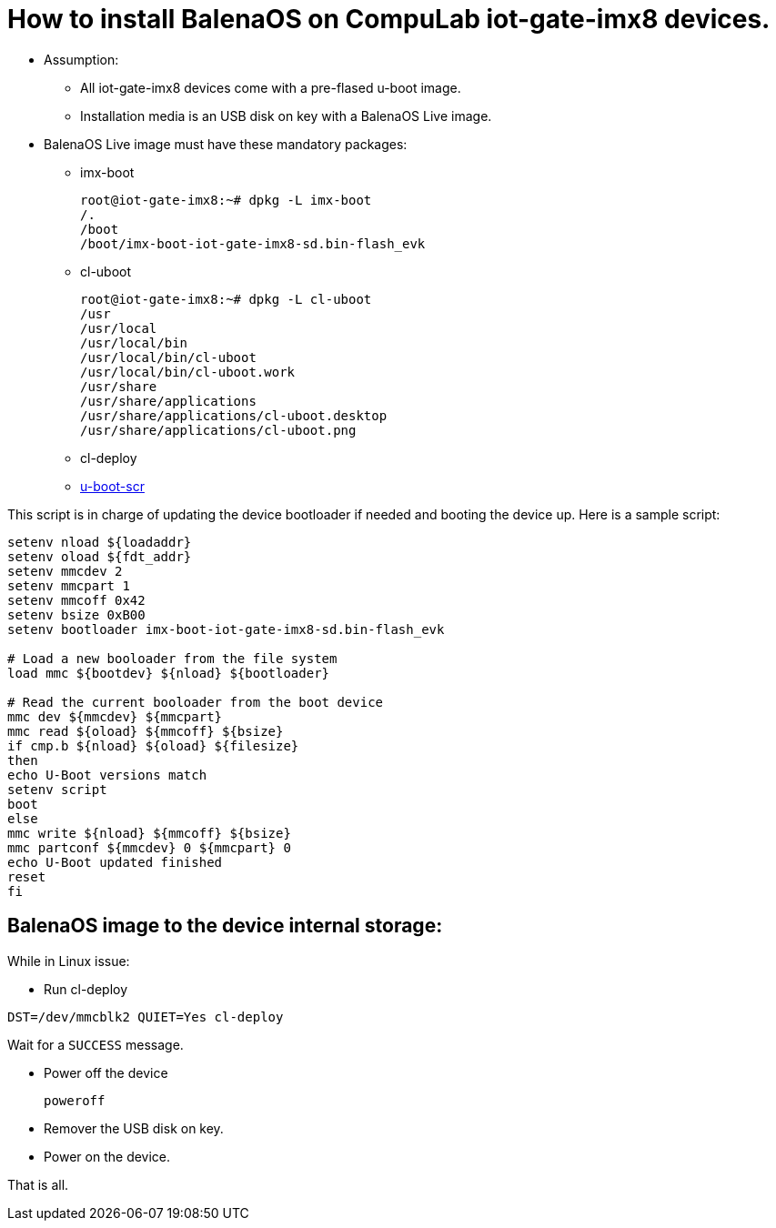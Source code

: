 # How to install BalenaOS on CompuLab iot-gate-imx8 devices.

* Assumption:
** All iot-gate-imx8 devices come with a pre-flased u-boot image.
** Installation media is an USB disk on key with a BalenaOS Live image.

* BalenaOS Live image must have these mandatory packages:
** imx-boot
[source,code]
root@iot-gate-imx8:~# dpkg -L imx-boot
/.
/boot
/boot/imx-boot-iot-gate-imx8-sd.bin-flash_evk

** cl-uboot
[source,code]
root@iot-gate-imx8:~# dpkg -L cl-uboot 
/usr 
/usr/local 
/usr/local/bin 
/usr/local/bin/cl-uboot 
/usr/local/bin/cl-uboot.work 
/usr/share 
/usr/share/applications 
/usr/share/applications/cl-uboot.desktop 
/usr/share/applications/cl-uboot.png

** cl-deploy

** https://github.com/compulab-yokneam/meta-compulab-bsp/tree/master/meta-bsp/recipes-bsp/u-boot-scr[u-boot-scr]

This script is in charge of updating the device bootloader if needed and booting the device up.
Here is a sample script:

```
setenv nload ${loadaddr}
setenv oload ${fdt_addr}
setenv mmcdev 2
setenv mmcpart 1
setenv mmcoff 0x42
setenv bsize 0xB00
setenv bootloader imx-boot-iot-gate-imx8-sd.bin-flash_evk

# Load a new booloader from the file system
load mmc ${bootdev} ${nload} ${bootloader}

# Read the current booloader from the boot device
mmc dev ${mmcdev} ${mmcpart}
mmc read ${oload} ${mmcoff} ${bsize}
if cmp.b ${nload} ${oload} ${filesize}
then
echo U-Boot versions match
setenv script
boot
else
mmc write ${nload} ${mmcoff} ${bsize}
mmc partconf ${mmcdev} 0 ${mmcpart} 0
echo U-Boot updated finished
reset
fi
```

## BalenaOS image to the device internal storage:
While in Linux issue:

* Run cl-deploy
```
DST=/dev/mmcblk2 QUIET=Yes cl-deploy
```
Wait for a `SUCCESS` message.

* Power off the device
[source,code]
poweroff
* Remover the USB disk on key.
* Power on the device.

That is all.
